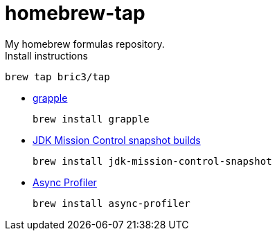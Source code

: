 = homebrew-tap
My homebrew formulas repository.

.Install instructions
[source,bash]
----
brew tap bric3/tap
----


* https://github.com/daveallie/grapple[grapple]
+
[source,bash]
----
brew install grapple
----

* https://adoptopenjdk.net/jmc.html[JDK Mission Control snapshot builds]
+
[source,bash]
----
brew install jdk-mission-control-snapshot
----

* https://github.com/jvm-profiling-tools/async-profiler[Async Profiler]
+
[source,bash]
----
brew install async-profiler
----



